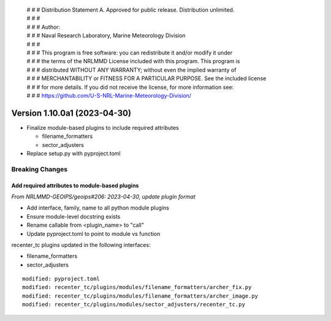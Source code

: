  | # # # Distribution Statement A. Approved for public release. Distribution unlimited.
 | # # #
 | # # # Author:
 | # # # Naval Research Laboratory, Marine Meteorology Division
 | # # #
 | # # # This program is free software: you can redistribute it and/or modify it under
 | # # # the terms of the NRLMMD License included with this program. This program is
 | # # # distributed WITHOUT ANY WARRANTY; without even the implied warranty of
 | # # # MERCHANTABILITY or FITNESS FOR A PARTICULAR PURPOSE. See the included license
 | # # # for more details. If you did not receive the license, for more information see:
 | # # # https://github.com/U-S-NRL-Marine-Meteorology-Division/

Version 1.10.0a1 (2023-04-30)
*****************************

* Finalize module-based plugins to include required attributes

  * filename_formatters
  * sector_adjusters
* Replace setup.py with pyproject.toml

Breaking Changes
================

Add required attributes to module-based plugins
-----------------------------------------------

*From NRLMMD-GEOIPS/geoips#206: 2023-04-30, update plugin format*

* Add interface, family, name to all python module plugins
* Ensure module-level docstring exists
* Rename callable from <plugin_name> to "call"
* Update pyproject.toml to point to module vs function

recenter_tc plugins updated in the following interfaces:

* filename_formatters
* sector_adjusters

::

  modified: pyproject.toml
  modified: recenter_tc/plugins/modules/filename_formatters/archer_fix.py
  modified: recenter_tc/plugins/modules/filename_formatters/archer_image.py
  modified: recenter_tc/plugins/modules/sector_adjusters/recenter_tc.py

